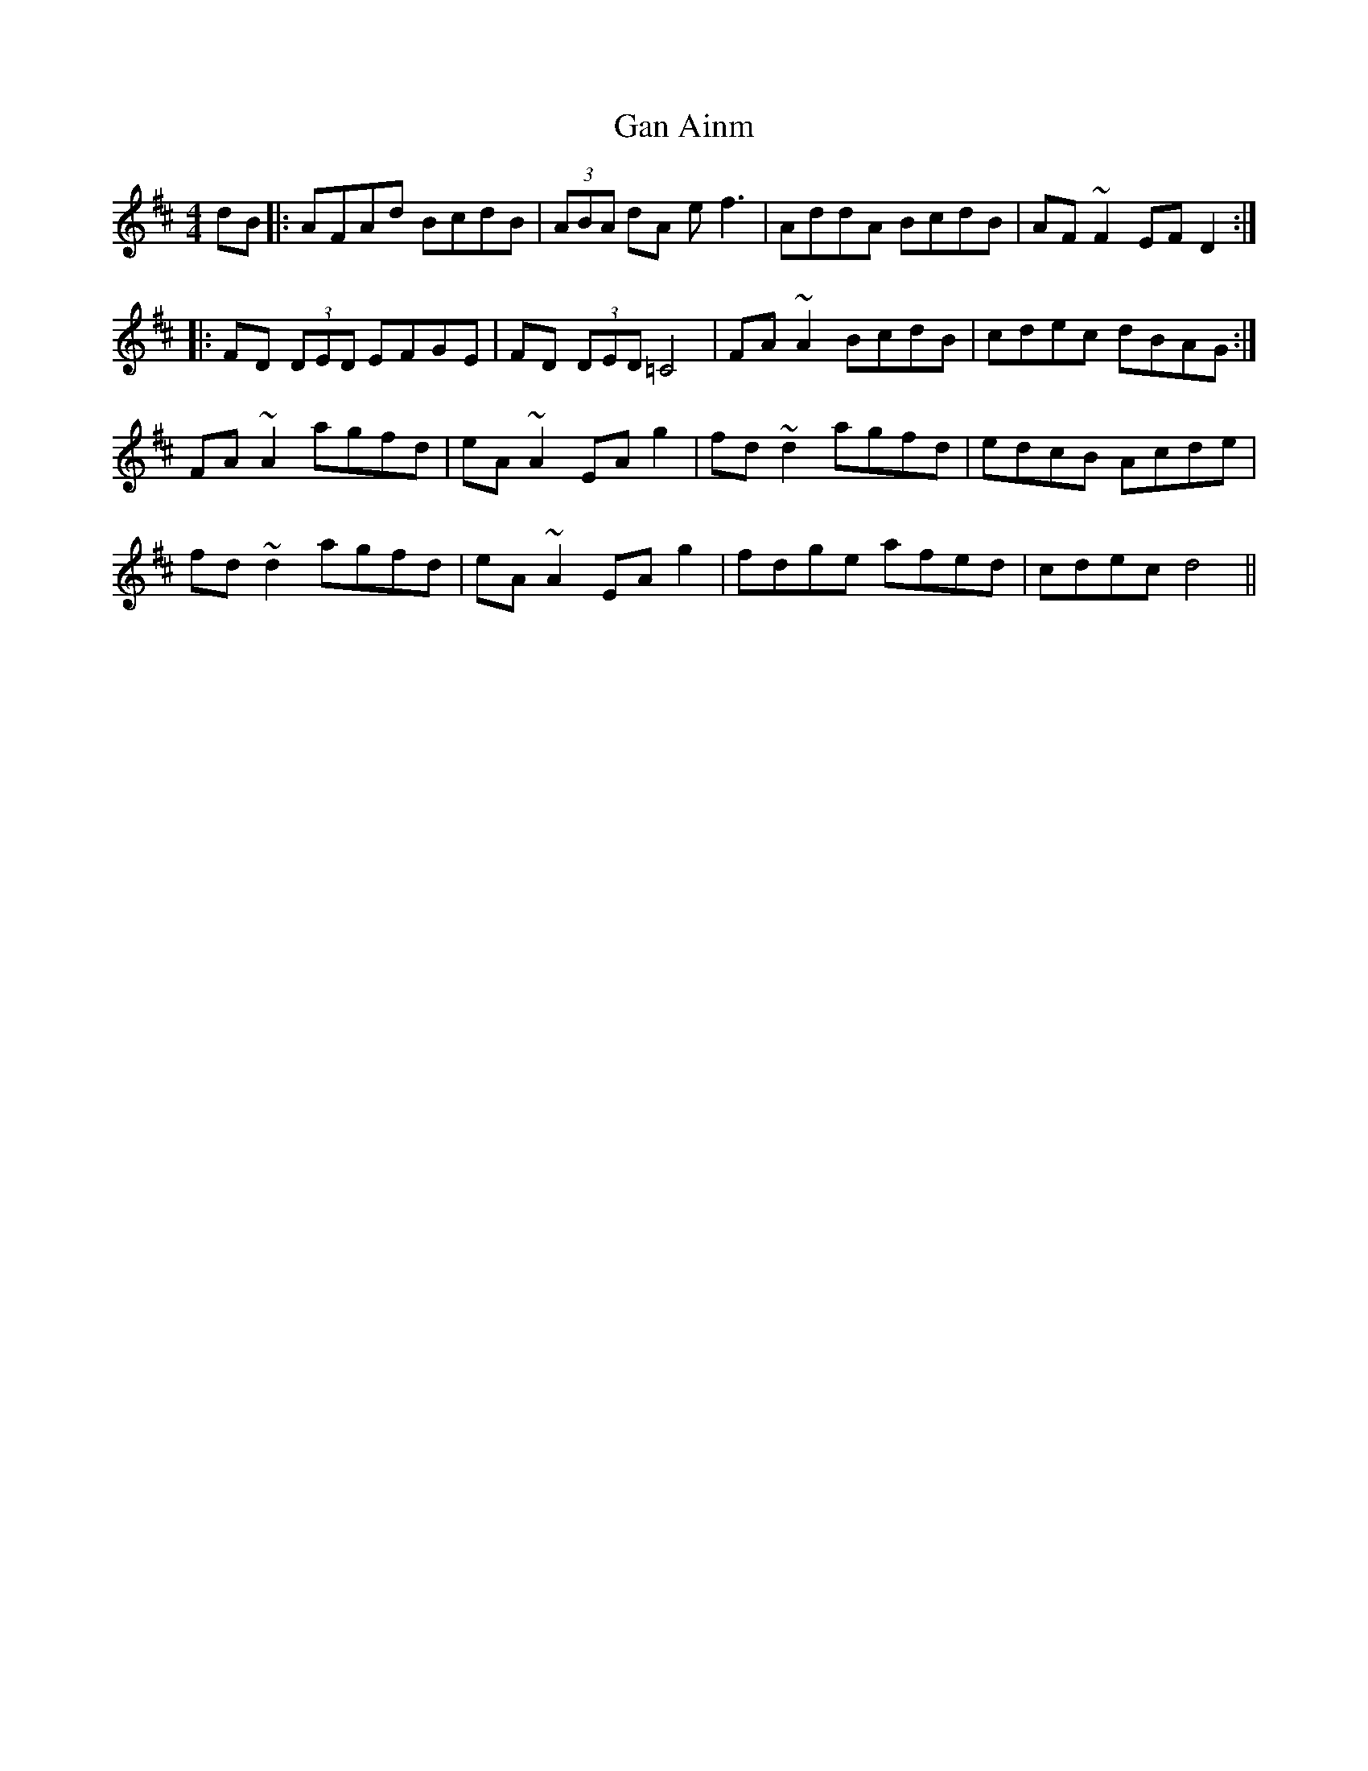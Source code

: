 X: 14473
T: Gan Ainm
R: reel
M: 4/4
K: Dmajor
dB|:AFAd BcdB|(3ABA dA ef3|AddA BcdB|AF~F2 EFD2:|
|:FD (3DED EFGE|FD (3DED =C4|FA~A2 BcdB|cdec dBAG:|
FA~A2 agfd|eA~A2 EAg2|fd~d2 agfd|edcB Acde|
fd~d2 agfd|eA~A2 EAg2|fdge afed|cdec d4||

